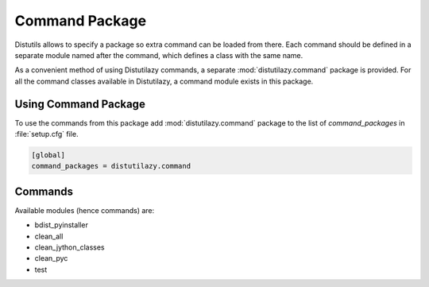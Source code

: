 ***************
Command Package
***************

Distutils allows to specify a package so extra command can be loaded from there.
Each command should be defined in a separate module named after the command, which defines
a class with the same name.

As a convenient method of using Distutilazy commands, a separate :mod:`distutilazy.command`
package is provided. For all the command classes available in Distutilazy, a command module
exists in this package.


Using Command Package
=====================

To use the commands from this package add :mod:`distutilazy.command` package to the list
of `command_packages` in :file:`setup.cfg` file.

.. code-block:: ini

    [global]
    command_packages = distutilazy.command


Commands
========

Available modules (hence commands) are:

* bdist_pyinstaller
* clean_all
* clean_jython_classes
* clean_pyc
* test
